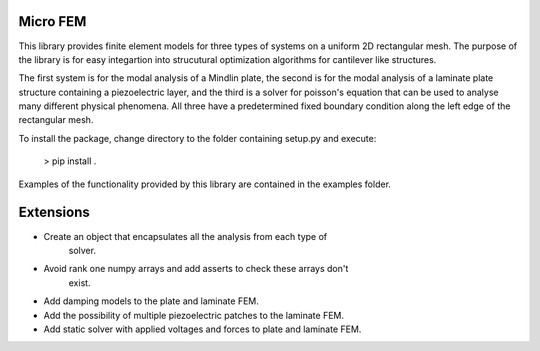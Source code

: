 Micro FEM
---------

This library provides finite element models for three types of systems on
a uniform 2D rectangular mesh. The purpose of the library is for easy 
integartion into strucutural optimization algorithms for cantilever like 
structures. 


The first system is for the modal analysis of a Mindlin plate, the second is 
for the modal analysis of a laminate plate structure containing a piezoelectric 
layer, and the third is a solver for poisson's equation that can be used to 
analyse many different physical phenomena. All three have a predetermined 
fixed boundary condition along the left edge of the rectangular mesh. 


To install the package, change directory to the folder containing setup.py and 
execute: 


    > pip install .


Examples of the functionality provided by this library are contained in the
examples folder.


Extensions
----------

- Create an object that encapsulates all the analysis from each type of
    solver.
- Avoid rank one numpy arrays and add asserts to check these arrays don't 
    exist.
- Add damping models to the plate and laminate FEM.
- Add the possibility of multiple piezoelectric patches to the laminate FEM.
- Add static solver with applied voltages and forces to plate and laminate FEM.
